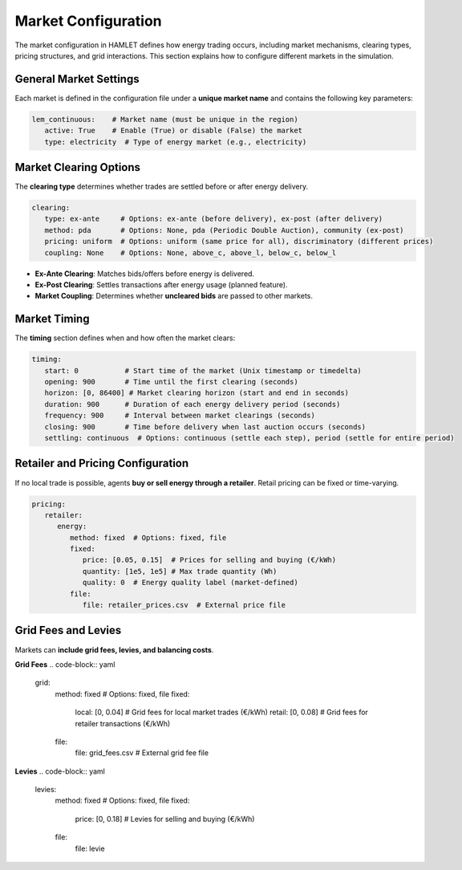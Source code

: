 Market Configuration
====================

The market configuration in HAMLET defines how energy trading occurs, including market mechanisms, clearing types, pricing structures, and grid interactions. This section explains how to configure different markets in the simulation.

General Market Settings
-----------------------
Each market is defined in the configuration file under a **unique market name** and contains the following key parameters:

.. code-block:: yaml

   lem_continuous:    # Market name (must be unique in the region)
      active: True    # Enable (True) or disable (False) the market
      type: electricity  # Type of energy market (e.g., electricity)

Market Clearing Options
-----------------------
The **clearing type** determines whether trades are settled before or after energy delivery.

.. code-block:: yaml

   clearing:
      type: ex-ante     # Options: ex-ante (before delivery), ex-post (after delivery)
      method: pda       # Options: None, pda (Periodic Double Auction), community (ex-post)
      pricing: uniform  # Options: uniform (same price for all), discriminatory (different prices)
      coupling: None    # Options: None, above_c, above_l, below_c, below_l

- **Ex-Ante Clearing**: Matches bids/offers before energy is delivered.
- **Ex-Post Clearing**: Settles transactions after energy usage (planned feature).
- **Market Coupling**: Determines whether **uncleared bids** are passed to other markets.

Market Timing
-------------
The **timing** section defines when and how often the market clears:

.. code-block:: yaml

   timing:
      start: 0           # Start time of the market (Unix timestamp or timedelta)
      opening: 900       # Time until the first clearing (seconds)
      horizon: [0, 86400] # Market clearing horizon (start and end in seconds)
      duration: 900      # Duration of each energy delivery period (seconds)
      frequency: 900     # Interval between market clearings (seconds)
      closing: 900       # Time before delivery when last auction occurs (seconds)
      settling: continuous  # Options: continuous (settle each step), period (settle for entire period)

Retailer and Pricing Configuration
----------------------------------
If no local trade is possible, agents **buy or sell energy through a retailer**. Retail pricing can be fixed or time-varying.

.. code-block:: yaml

   pricing:
      retailer:
         energy:
            method: fixed  # Options: fixed, file
            fixed:
               price: [0.05, 0.15]  # Prices for selling and buying (€/kWh)
               quantity: [1e5, 1e5] # Max trade quantity (Wh)
               quality: 0  # Energy quality label (market-defined)
            file:
               file: retailer_prices.csv  # External price file

Grid Fees and Levies
--------------------
Markets can **include grid fees, levies, and balancing costs**.

**Grid Fees**
.. code-block:: yaml

   grid:
      method: fixed  # Options: fixed, file
      fixed:
         local: [0, 0.04]   # Grid fees for local market trades (€/kWh)
         retail: [0, 0.08]  # Grid fees for retailer transactions (€/kWh)
      file:
         file: grid_fees.csv  # External grid fee file

**Levies**
.. code-block:: yaml

   levies:
      method: fixed  # Options: fixed, file
      fixed:
         price: [0, 0.18]  # Levies for selling and buying (€/kWh)
      file:
         file: levie
